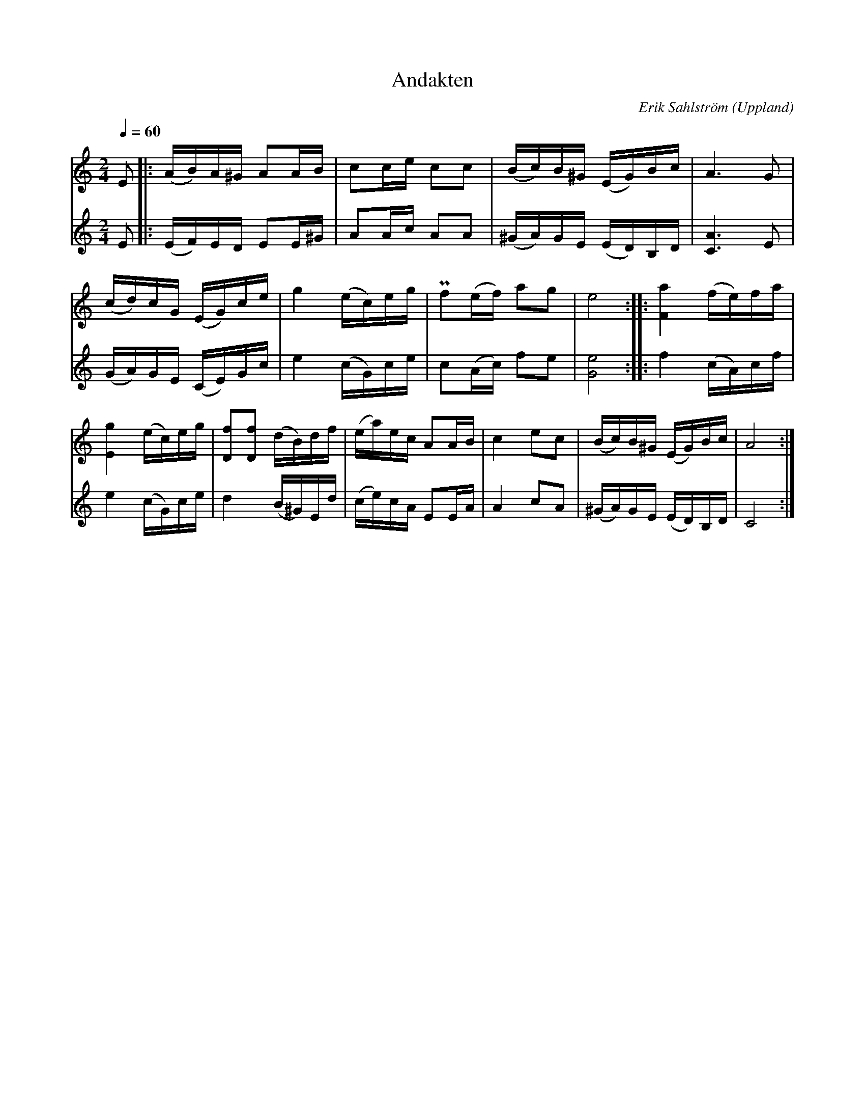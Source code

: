 %%abc-charset utf-8

X:1
T:Andakten
C:Erik Sahlström
R:Gånglåt
S:Göinge Musickanter
O:Uppland
M: 2/4
L: 1/16
Q:1/4=60
K:Am
V:1
E2 |: (AB)A^G A2AB | c2ce c2c2 | (Bc)B^G (EG)Bc | A6 G2 |
(cd)cG (EG)ce | g4 (ec)eg | !pralltriller!f2(ef) a2g2 | e8 :: [aF]4 (fe)fa |
[gE]4 (ec)eg | [fD]2[fD]2 (dB)df | (ea)ec A2AB | c4 e2c2 | (Bc)B^G (EG)Bc | A8 :|
V:2
E2 |: (EF)ED E2E^G | A2Ac A2A2 | (^GA)GE (ED)B,D | [AC]6 E2 |
(GA)GE (CE)Gc | e4 (cG)ce | c2(Ac) f2e2 | [eG]8 :: f4 (cA)cf |
e4 (cG)ce | d4 (B^G)Ed | (ce)cA E2EA | A4 c2A2 | (^GA)GE (ED)B,D | C8 :|

